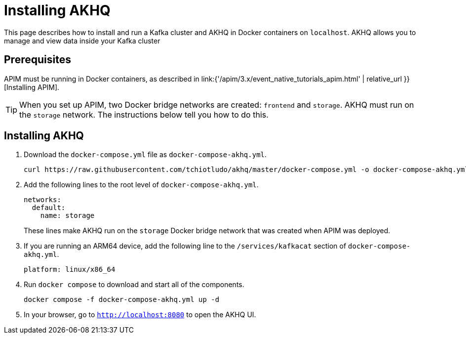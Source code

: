[[event-native-tutorials-akhq]]
= Installing AKHQ
:page-sidebar: apim_3_x_sidebar
:page-permalink: /apim/3.x/event_native_tutorials_akhq.html
:page-folder: apim/v4
:page-layout: apim3x



This page describes how to install and run a Kafka cluster and AKHQ in Docker containers on `localhost`. AKHQ allows you to manage and view data inside your Kafka cluster

== Prerequisites

APIM must be running in Docker containers, as described in link:{'/apim/3.x/event_native_tutorials_apim.html' | relative_url }}[Installing APIM].

[TIP]
====
When you set up APIM, two Docker bridge networks are created: `frontend` and `storage`. AKHQ must run on the `storage` network. The instructions below tell you how to do this.
====

== Installing AKHQ

1. Download the `docker-compose.yml` file as `docker-compose-akhq.yml`.
+
[code,bash]
----
curl https://raw.githubusercontent.com/tchiotludo/akhq/master/docker-compose.yml -o docker-compose-akhq.yml 
----

2. Add the following lines to the root level of `docker-compose-akhq.yml`.
+
[code,yml]
----
networks:
  default:
    name: storage
----
+
These lines make AKHQ run on the `storage` Docker bridge network that was created when APIM was deployed.

3. If you are running an ARM64 device, add the following line to the `/services/kafkacat` section of `docker-compose-akhq.yml`.
+
[code.yml]
----
platform: linux/x86_64 
----

4. Run `docker compose` to download and start all of the components.
+
[code,bash]
----
docker compose -f docker-compose-akhq.yml up -d
----

5. In your browser, go to `http://localhost:8080` to open the AKHQ UI.
